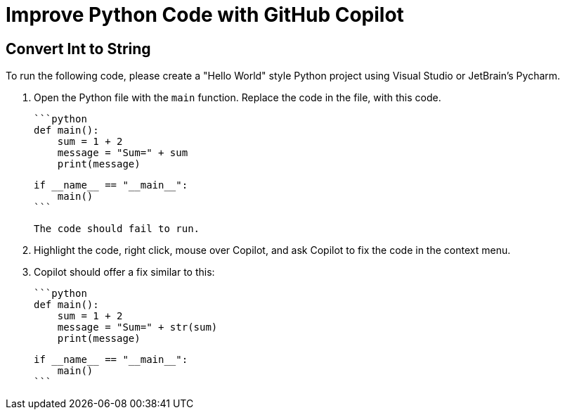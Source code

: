 # Improve Python Code with GitHub Copilot

## Convert Int to String

To run the following code, please create a "Hello World" style Python project 
using Visual Studio or JetBrain's Pycharm.

1. Open the Python file with the `main` function. Replace the code in the file, 
   with this code.

    ```python
    def main():
        sum = 1 + 2
        message = "Sum=" + sum
        print(message)
      
    if __name__ == "__main__":
        main()
    ```

    The code should fail to run.

2. Highlight the code, right click, mouse over Copilot, and ask Copilot to fix the code in the context menu.

3. Copilot should offer a fix similar to this:

    ```python
    def main():
        sum = 1 + 2
        message = "Sum=" + str(sum)
        print(message)
      
    if __name__ == "__main__":
        main()
    ```

